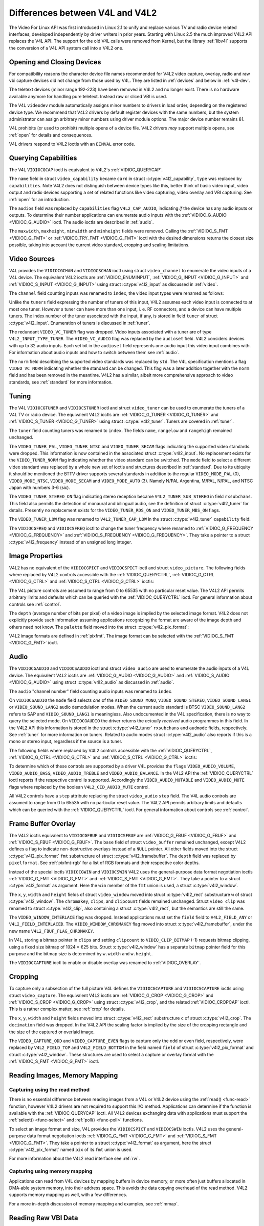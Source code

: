 .. -*- coding: utf-8; mode: rst -*-

.. _diff-v4l:

********************************
Differences between V4L and V4L2
********************************

The Video For Linux API was first introduced in Linux 2.1 to unify and
replace various TV and radio device related interfaces, developed
independently by driver writers in prior years. Starting with Linux 2.5
the much improved V4L2 API replaces the V4L API. The support for the old
V4L calls were removed from Kernel, but the library :ref:`libv4l`
supports the conversion of a V4L API system call into a V4L2 one.


Opening and Closing Devices
===========================

For compatibility reasons the character device file names recommended
for V4L2 video capture, overlay, radio and raw vbi capture devices did
not change from those used by V4L. They are listed in :ref:`devices`
and below in :ref:`v4l-dev`.

The teletext devices (minor range 192-223) have been removed in V4L2 and
no longer exist. There is no hardware available anymore for handling
pure teletext. Instead raw or sliced VBI is used.

The V4L ``videodev`` module automatically assigns minor numbers to
drivers in load order, depending on the registered device type. We
recommend that V4L2 drivers by default register devices with the same
numbers, but the system administrator can assign arbitrary minor numbers
using driver module options. The major device number remains 81.


.. _v4l-dev:

.. flat-table:: V4L Device Types, Names and Numbers
    :header-rows:  1
    :stub-columns: 0

    * - Device Type
      - File Name
      - Minor Numbers
    * - Video capture and overlay
      - ``/dev/video`` and ``/dev/bttv0``\  [#f1]_, ``/dev/video0`` to
	``/dev/video63``
      - 0-63
    * - Radio receiver
      - ``/dev/radio``\  [#f2]_, ``/dev/radio0`` to ``/dev/radio63``
      - 64-127
    * - Raw VBI capture
      - ``/dev/vbi``, ``/dev/vbi0`` to ``/dev/vbi31``
      - 224-255


V4L prohibits (or used to prohibit) multiple opens of a device file.
V4L2 drivers *may* support multiple opens, see :ref:`open` for details
and consequences.

V4L drivers respond to V4L2 ioctls with an ``EINVAL`` error code.


Querying Capabilities
=====================

The V4L ``VIDIOCGCAP`` ioctl is equivalent to V4L2's
:ref:`VIDIOC_QUERYCAP`.

The ``name`` field in struct ``video_capability`` became
``card`` in struct :c:type:`v4l2_capability`, ``type``
was replaced by ``capabilities``. Note V4L2 does not distinguish between
device types like this, better think of basic video input, video output
and radio devices supporting a set of related functions like video
capturing, video overlay and VBI capturing. See :ref:`open` for an
introduction.

.. tabularcolumns:: |p{5.5cm}|p{6.5cm}|p{5.5cm}

.. cssclass:: longtable

.. flat-table::
    :header-rows:  1
    :stub-columns: 0

    * - ``struct video_capability`` ``type``
      - struct :c:type:`v4l2_capability`
	``capabilities`` flags
      - Purpose
    * - ``VID_TYPE_CAPTURE``
      - ``V4L2_CAP_VIDEO_CAPTURE``
      - The :ref:`video capture <capture>` interface is supported.
    * - ``VID_TYPE_TUNER``
      - ``V4L2_CAP_TUNER``
      - The device has a :ref:`tuner or modulator <tuner>`.
    * - ``VID_TYPE_TELETEXT``
      - ``V4L2_CAP_VBI_CAPTURE``
      - The :ref:`raw VBI capture <raw-vbi>` interface is supported.
    * - ``VID_TYPE_OVERLAY``
      - ``V4L2_CAP_VIDEO_OVERLAY``
      - The :ref:`video overlay <overlay>` interface is supported.
    * - ``VID_TYPE_CHROMAKEY``
      - ``V4L2_FBUF_CAP_CHROMAKEY`` in field ``capability`` of struct
	:c:type:`v4l2_framebuffer`
      - Whether chromakey overlay is supported. For more information on
	overlay see :ref:`overlay`.
    * - ``VID_TYPE_CLIPPING``
      - ``V4L2_FBUF_CAP_LIST_CLIPPING`` and
	``V4L2_FBUF_CAP_BITMAP_CLIPPING`` in field ``capability`` of
	struct :c:type:`v4l2_framebuffer`
      - Whether clipping the overlaid image is supported, see
	:ref:`overlay`.
    * - ``VID_TYPE_FRAMERAM``
      - ``V4L2_FBUF_CAP_EXTERNOVERLAY`` *not set* in field ``capability``
	of struct :c:type:`v4l2_framebuffer`
      - Whether overlay overwrites frame buffer memory, see
	:ref:`overlay`.
    * - ``VID_TYPE_SCALES``
      - ``-``
      - This flag indicates if the hardware can scale images. The V4L2 API
	implies the scale factor by setting the cropping dimensions and
	image size with the :ref:`VIDIOC_S_CROP <VIDIOC_G_CROP>` and
	:ref:`VIDIOC_S_FMT <VIDIOC_G_FMT>` ioctl, respectively. The
	driver returns the closest sizes possible. For more information on
	cropping and scaling see :ref:`crop`.
    * - ``VID_TYPE_MONOCHROME``
      - ``-``
      - Applications can enumerate the supported image formats with the
	:ref:`VIDIOC_ENUM_FMT` ioctl to determine if
	the device supports grey scale capturing only. For more
	information on image formats see :ref:`pixfmt`.
    * - ``VID_TYPE_SUBCAPTURE``
      - ``-``
      - Applications can call the :ref:`VIDIOC_G_CROP <VIDIOC_G_CROP>`
	ioctl to determine if the device supports capturing a subsection
	of the full picture ("cropping" in V4L2). If not, the ioctl
	returns the ``EINVAL`` error code. For more information on cropping
	and scaling see :ref:`crop`.
    * - ``VID_TYPE_MPEG_DECODER``
      - ``-``
      - Applications can enumerate the supported image formats with the
	:ref:`VIDIOC_ENUM_FMT` ioctl to determine if
	the device supports MPEG streams.
    * - ``VID_TYPE_MPEG_ENCODER``
      - ``-``
      - See above.
    * - ``VID_TYPE_MJPEG_DECODER``
      - ``-``
      - See above.
    * - ``VID_TYPE_MJPEG_ENCODER``
      - ``-``
      - See above.


The ``audios`` field was replaced by ``capabilities`` flag
``V4L2_CAP_AUDIO``, indicating *if* the device has any audio inputs or
outputs. To determine their number applications can enumerate audio
inputs with the :ref:`VIDIOC_G_AUDIO <VIDIOC_G_AUDIO>` ioctl. The
audio ioctls are described in :ref:`audio`.

The ``maxwidth``, ``maxheight``, ``minwidth`` and ``minheight`` fields
were removed. Calling the :ref:`VIDIOC_S_FMT <VIDIOC_G_FMT>` or
:ref:`VIDIOC_TRY_FMT <VIDIOC_G_FMT>` ioctl with the desired
dimensions returns the closest size possible, taking into account the
current video standard, cropping and scaling limitations.


Video Sources
=============

V4L provides the ``VIDIOCGCHAN`` and ``VIDIOCSCHAN`` ioctl using struct
``video_channel`` to enumerate the video inputs of a V4L
device. The equivalent V4L2 ioctls are
:ref:`VIDIOC_ENUMINPUT`,
:ref:`VIDIOC_G_INPUT <VIDIOC_G_INPUT>` and
:ref:`VIDIOC_S_INPUT <VIDIOC_G_INPUT>` using struct
:c:type:`v4l2_input` as discussed in :ref:`video`.

The ``channel`` field counting inputs was renamed to ``index``, the
video input types were renamed as follows:



.. flat-table::
    :header-rows:  1
    :stub-columns: 0

    * - struct ``video_channel`` ``type``
      - struct :c:type:`v4l2_input` ``type``
    * - ``VIDEO_TYPE_TV``
      - ``V4L2_INPUT_TYPE_TUNER``
    * - ``VIDEO_TYPE_CAMERA``
      - ``V4L2_INPUT_TYPE_CAMERA``


Unlike the ``tuners`` field expressing the number of tuners of this
input, V4L2 assumes each video input is connected to at most one tuner.
However a tuner can have more than one input, i. e. RF connectors, and a
device can have multiple tuners. The index number of the tuner
associated with the input, if any, is stored in field ``tuner`` of
struct :c:type:`v4l2_input`. Enumeration of tuners is
discussed in :ref:`tuner`.

The redundant ``VIDEO_VC_TUNER`` flag was dropped. Video inputs
associated with a tuner are of type ``V4L2_INPUT_TYPE_TUNER``. The
``VIDEO_VC_AUDIO`` flag was replaced by the ``audioset`` field. V4L2
considers devices with up to 32 audio inputs. Each set bit in the
``audioset`` field represents one audio input this video input combines
with. For information about audio inputs and how to switch between them
see :ref:`audio`.

The ``norm`` field describing the supported video standards was replaced
by ``std``. The V4L specification mentions a flag ``VIDEO_VC_NORM``
indicating whether the standard can be changed. This flag was a later
addition together with the ``norm`` field and has been removed in the
meantime. V4L2 has a similar, albeit more comprehensive approach to
video standards, see :ref:`standard` for more information.


Tuning
======

The V4L ``VIDIOCGTUNER`` and ``VIDIOCSTUNER`` ioctl and struct
``video_tuner`` can be used to enumerate the tuners of a
V4L TV or radio device. The equivalent V4L2 ioctls are
:ref:`VIDIOC_G_TUNER <VIDIOC_G_TUNER>` and
:ref:`VIDIOC_S_TUNER <VIDIOC_G_TUNER>` using struct
:c:type:`v4l2_tuner`. Tuners are covered in :ref:`tuner`.

The ``tuner`` field counting tuners was renamed to ``index``. The fields
``name``, ``rangelow`` and ``rangehigh`` remained unchanged.

The ``VIDEO_TUNER_PAL``, ``VIDEO_TUNER_NTSC`` and ``VIDEO_TUNER_SECAM``
flags indicating the supported video standards were dropped. This
information is now contained in the associated struct
:c:type:`v4l2_input`. No replacement exists for the
``VIDEO_TUNER_NORM`` flag indicating whether the video standard can be
switched. The ``mode`` field to select a different video standard was
replaced by a whole new set of ioctls and structures described in
:ref:`standard`. Due to its ubiquity it should be mentioned the BTTV
driver supports several standards in addition to the regular
``VIDEO_MODE_PAL`` (0), ``VIDEO_MODE_NTSC``, ``VIDEO_MODE_SECAM`` and
``VIDEO_MODE_AUTO`` (3). Namely N/PAL Argentina, M/PAL, N/PAL, and NTSC
Japan with numbers 3-6 (sic).

The ``VIDEO_TUNER_STEREO_ON`` flag indicating stereo reception became
``V4L2_TUNER_SUB_STEREO`` in field ``rxsubchans``. This field also
permits the detection of monaural and bilingual audio, see the
definition of struct :c:type:`v4l2_tuner` for details.
Presently no replacement exists for the ``VIDEO_TUNER_RDS_ON`` and
``VIDEO_TUNER_MBS_ON`` flags.

The ``VIDEO_TUNER_LOW`` flag was renamed to ``V4L2_TUNER_CAP_LOW`` in
the struct :c:type:`v4l2_tuner` ``capability`` field.

The ``VIDIOCGFREQ`` and ``VIDIOCSFREQ`` ioctl to change the tuner
frequency where renamed to
:ref:`VIDIOC_G_FREQUENCY <VIDIOC_G_FREQUENCY>` and
:ref:`VIDIOC_S_FREQUENCY <VIDIOC_G_FREQUENCY>`. They take a pointer
to a struct :c:type:`v4l2_frequency` instead of an
unsigned long integer.


.. _v4l-image-properties:

Image Properties
================

V4L2 has no equivalent of the ``VIDIOCGPICT`` and ``VIDIOCSPICT`` ioctl
and struct ``video_picture``. The following fields where
replaced by V4L2 controls accessible with the
:ref:`VIDIOC_QUERYCTRL`,
:ref:`VIDIOC_G_CTRL <VIDIOC_G_CTRL>` and
:ref:`VIDIOC_S_CTRL <VIDIOC_G_CTRL>` ioctls:



.. flat-table::
    :header-rows:  1
    :stub-columns: 0

    * - struct ``video_picture``
      - V4L2 Control ID
    * - ``brightness``
      - ``V4L2_CID_BRIGHTNESS``
    * - ``hue``
      - ``V4L2_CID_HUE``
    * - ``colour``
      - ``V4L2_CID_SATURATION``
    * - ``contrast``
      - ``V4L2_CID_CONTRAST``
    * - ``whiteness``
      - ``V4L2_CID_WHITENESS``


The V4L picture controls are assumed to range from 0 to 65535 with no
particular reset value. The V4L2 API permits arbitrary limits and
defaults which can be queried with the
:ref:`VIDIOC_QUERYCTRL` ioctl. For general
information about controls see :ref:`control`.

The ``depth`` (average number of bits per pixel) of a video image is
implied by the selected image format. V4L2 does not explicitly provide
such information assuming applications recognizing the format are aware
of the image depth and others need not know. The ``palette`` field moved
into the struct :c:type:`v4l2_pix_format`:



.. flat-table::
    :header-rows:  1
    :stub-columns: 0

    * - struct ``video_picture`` ``palette``
      - struct :c:type:`v4l2_pix_format` ``pixfmt``
    * - ``VIDEO_PALETTE_GREY``
      - :ref:`V4L2_PIX_FMT_GREY <V4L2-PIX-FMT-GREY>`
    * - ``VIDEO_PALETTE_HI240``
      - :ref:`V4L2_PIX_FMT_HI240 <pixfmt-reserved>` [#f3]_
    * - ``VIDEO_PALETTE_RGB565``
      - :ref:`V4L2_PIX_FMT_RGB565 <pixfmt-rgb>`
    * - ``VIDEO_PALETTE_RGB555``
      - :ref:`V4L2_PIX_FMT_RGB555 <pixfmt-rgb>`
    * - ``VIDEO_PALETTE_RGB24``
      - :ref:`V4L2_PIX_FMT_BGR24 <pixfmt-rgb>`
    * - ``VIDEO_PALETTE_RGB32``
      - :ref:`V4L2_PIX_FMT_BGR32 <pixfmt-rgb>` [#f4]_
    * - ``VIDEO_PALETTE_YUV422``
      - :ref:`V4L2_PIX_FMT_YUYV <V4L2-PIX-FMT-YUYV>`
    * - ``VIDEO_PALETTE_YUYV``\  [#f5]_
      - :ref:`V4L2_PIX_FMT_YUYV <V4L2-PIX-FMT-YUYV>`
    * - ``VIDEO_PALETTE_UYVY``
      - :ref:`V4L2_PIX_FMT_UYVY <V4L2-PIX-FMT-UYVY>`
    * - ``VIDEO_PALETTE_YUV420``
      - None
    * - ``VIDEO_PALETTE_YUV411``
      - :ref:`V4L2_PIX_FMT_Y41P <V4L2-PIX-FMT-Y41P>` [#f6]_
    * - ``VIDEO_PALETTE_RAW``
      - None [#f7]_
    * - ``VIDEO_PALETTE_YUV422P``
      - :ref:`V4L2_PIX_FMT_YUV422P <V4L2-PIX-FMT-YUV422P>`
    * - ``VIDEO_PALETTE_YUV411P``
      - :ref:`V4L2_PIX_FMT_YUV411P <V4L2-PIX-FMT-YUV411P>` [#f8]_
    * - ``VIDEO_PALETTE_YUV420P``
      - :ref:`V4L2_PIX_FMT_YVU420 <V4L2-PIX-FMT-YVU420>`
    * - ``VIDEO_PALETTE_YUV410P``
      - :ref:`V4L2_PIX_FMT_YVU410 <V4L2-PIX-FMT-YVU410>`


V4L2 image formats are defined in :ref:`pixfmt`. The image format can
be selected with the :ref:`VIDIOC_S_FMT <VIDIOC_G_FMT>` ioctl.


Audio
=====

The ``VIDIOCGAUDIO`` and ``VIDIOCSAUDIO`` ioctl and struct
``video_audio`` are used to enumerate the audio inputs
of a V4L device. The equivalent V4L2 ioctls are
:ref:`VIDIOC_G_AUDIO <VIDIOC_G_AUDIO>` and
:ref:`VIDIOC_S_AUDIO <VIDIOC_G_AUDIO>` using struct
:c:type:`v4l2_audio` as discussed in :ref:`audio`.

The ``audio`` "channel number" field counting audio inputs was renamed
to ``index``.

On ``VIDIOCSAUDIO`` the ``mode`` field selects *one* of the
``VIDEO_SOUND_MONO``, ``VIDEO_SOUND_STEREO``, ``VIDEO_SOUND_LANG1`` or
``VIDEO_SOUND_LANG2`` audio demodulation modes. When the current audio
standard is BTSC ``VIDEO_SOUND_LANG2`` refers to SAP and
``VIDEO_SOUND_LANG1`` is meaningless. Also undocumented in the V4L
specification, there is no way to query the selected mode. On
``VIDIOCGAUDIO`` the driver returns the *actually received* audio
programmes in this field. In the V4L2 API this information is stored in
the struct :c:type:`v4l2_tuner` ``rxsubchans`` and
``audmode`` fields, respectively. See :ref:`tuner` for more
information on tuners. Related to audio modes struct
:c:type:`v4l2_audio` also reports if this is a mono or
stereo input, regardless if the source is a tuner.

The following fields where replaced by V4L2 controls accessible with the
:ref:`VIDIOC_QUERYCTRL`,
:ref:`VIDIOC_G_CTRL <VIDIOC_G_CTRL>` and
:ref:`VIDIOC_S_CTRL <VIDIOC_G_CTRL>` ioctls:



.. flat-table::
    :header-rows:  1
    :stub-columns: 0

    * - struct ``video_audio``
      - V4L2 Control ID
    * - ``volume``
      - ``V4L2_CID_AUDIO_VOLUME``
    * - ``bass``
      - ``V4L2_CID_AUDIO_BASS``
    * - ``treble``
      - ``V4L2_CID_AUDIO_TREBLE``
    * - ``balance``
      - ``V4L2_CID_AUDIO_BALANCE``


To determine which of these controls are supported by a driver V4L
provides the ``flags`` ``VIDEO_AUDIO_VOLUME``, ``VIDEO_AUDIO_BASS``,
``VIDEO_AUDIO_TREBLE`` and ``VIDEO_AUDIO_BALANCE``. In the V4L2 API the
:ref:`VIDIOC_QUERYCTRL` ioctl reports if the
respective control is supported. Accordingly the ``VIDEO_AUDIO_MUTABLE``
and ``VIDEO_AUDIO_MUTE`` flags where replaced by the boolean
``V4L2_CID_AUDIO_MUTE`` control.

All V4L2 controls have a ``step`` attribute replacing the struct
``video_audio`` ``step`` field. The V4L audio controls
are assumed to range from 0 to 65535 with no particular reset value. The
V4L2 API permits arbitrary limits and defaults which can be queried with
the :ref:`VIDIOC_QUERYCTRL` ioctl. For general
information about controls see :ref:`control`.


Frame Buffer Overlay
====================

The V4L2 ioctls equivalent to ``VIDIOCGFBUF`` and ``VIDIOCSFBUF`` are
:ref:`VIDIOC_G_FBUF <VIDIOC_G_FBUF>` and
:ref:`VIDIOC_S_FBUF <VIDIOC_G_FBUF>`. The ``base`` field of struct
``video_buffer`` remained unchanged, except V4L2 defines
a flag to indicate non-destructive overlays instead of a ``NULL``
pointer. All other fields moved into the struct
:c:type:`v4l2_pix_format` ``fmt`` substructure of
struct :c:type:`v4l2_framebuffer`. The ``depth``
field was replaced by ``pixelformat``. See :ref:`pixfmt-rgb` for a
list of RGB formats and their respective color depths.

Instead of the special ioctls ``VIDIOCGWIN`` and ``VIDIOCSWIN`` V4L2
uses the general-purpose data format negotiation ioctls
:ref:`VIDIOC_G_FMT <VIDIOC_G_FMT>` and
:ref:`VIDIOC_S_FMT <VIDIOC_G_FMT>`. They take a pointer to a struct
:c:type:`v4l2_format` as argument. Here the ``win`` member
of the ``fmt`` union is used, a struct
:c:type:`v4l2_window`.

The ``x``, ``y``, ``width`` and ``height`` fields of struct
``video_window`` moved into struct
:c:type:`v4l2_rect` substructure ``w`` of struct
:c:type:`v4l2_window`. The ``chromakey``, ``clips``, and
``clipcount`` fields remained unchanged. Struct
``video_clip`` was renamed to struct
:c:type:`v4l2_clip`, also containing a struct
:c:type:`v4l2_rect`, but the semantics are still the same.

The ``VIDEO_WINDOW_INTERLACE`` flag was dropped. Instead applications
must set the ``field`` field to ``V4L2_FIELD_ANY`` or
``V4L2_FIELD_INTERLACED``. The ``VIDEO_WINDOW_CHROMAKEY`` flag moved
into struct :c:type:`v4l2_framebuffer`, under the new
name ``V4L2_FBUF_FLAG_CHROMAKEY``.

In V4L, storing a bitmap pointer in ``clips`` and setting ``clipcount``
to ``VIDEO_CLIP_BITMAP`` (-1) requests bitmap clipping, using a fixed
size bitmap of 1024 × 625 bits. Struct :c:type:`v4l2_window`
has a separate ``bitmap`` pointer field for this purpose and the bitmap
size is determined by ``w.width`` and ``w.height``.

The ``VIDIOCCAPTURE`` ioctl to enable or disable overlay was renamed to
:ref:`VIDIOC_OVERLAY`.


Cropping
========

To capture only a subsection of the full picture V4L defines the
``VIDIOCGCAPTURE`` and ``VIDIOCSCAPTURE`` ioctls using struct
``video_capture``. The equivalent V4L2 ioctls are
:ref:`VIDIOC_G_CROP <VIDIOC_G_CROP>` and
:ref:`VIDIOC_S_CROP <VIDIOC_G_CROP>` using struct
:c:type:`v4l2_crop`, and the related
:ref:`VIDIOC_CROPCAP` ioctl. This is a rather
complex matter, see :ref:`crop` for details.

The ``x``, ``y``, ``width`` and ``height`` fields moved into struct
:c:type:`v4l2_rect` substructure ``c`` of struct
:c:type:`v4l2_crop`. The ``decimation`` field was dropped. In
the V4L2 API the scaling factor is implied by the size of the cropping
rectangle and the size of the captured or overlaid image.

The ``VIDEO_CAPTURE_ODD`` and ``VIDEO_CAPTURE_EVEN`` flags to capture
only the odd or even field, respectively, were replaced by
``V4L2_FIELD_TOP`` and ``V4L2_FIELD_BOTTOM`` in the field named
``field`` of struct :c:type:`v4l2_pix_format` and
struct :c:type:`v4l2_window`. These structures are used to
select a capture or overlay format with the
:ref:`VIDIOC_S_FMT <VIDIOC_G_FMT>` ioctl.


Reading Images, Memory Mapping
==============================


Capturing using the read method
-------------------------------

There is no essential difference between reading images from a V4L or
V4L2 device using the :ref:`read() <func-read>` function, however V4L2
drivers are not required to support this I/O method. Applications can
determine if the function is available with the
:ref:`VIDIOC_QUERYCAP` ioctl. All V4L2 devices
exchanging data with applications must support the
:ref:`select() <func-select>` and :ref:`poll() <func-poll>`
functions.

To select an image format and size, V4L provides the ``VIDIOCSPICT`` and
``VIDIOCSWIN`` ioctls. V4L2 uses the general-purpose data format
negotiation ioctls :ref:`VIDIOC_G_FMT <VIDIOC_G_FMT>` and
:ref:`VIDIOC_S_FMT <VIDIOC_G_FMT>`. They take a pointer to a struct
:c:type:`v4l2_format` as argument, here the struct
:c:type:`v4l2_pix_format` named ``pix`` of its
``fmt`` union is used.

For more information about the V4L2 read interface see :ref:`rw`.


Capturing using memory mapping
------------------------------

Applications can read from V4L devices by mapping buffers in device
memory, or more often just buffers allocated in DMA-able system memory,
into their address space. This avoids the data copying overhead of the
read method. V4L2 supports memory mapping as well, with a few
differences.



.. flat-table::
    :header-rows:  1
    :stub-columns: 0

    * - V4L
      - V4L2
    * -
      - The image format must be selected before buffers are allocated,
	with the :ref:`VIDIOC_S_FMT <VIDIOC_G_FMT>` ioctl. When no
	format is selected the driver may use the last, possibly by
	another application requested format.
    * - Applications cannot change the number of buffers. The it is built
	into the driver, unless it has a module option to change the
	number when the driver module is loaded.
      - The :ref:`VIDIOC_REQBUFS` ioctl allocates the
	desired number of buffers, this is a required step in the
	initialization sequence.
    * - Drivers map all buffers as one contiguous range of memory. The
	``VIDIOCGMBUF`` ioctl is available to query the number of buffers,
	the offset of each buffer from the start of the virtual file, and
	the overall amount of memory used, which can be used as arguments
	for the :ref:`mmap() <func-mmap>` function.
      - Buffers are individually mapped. The offset and size of each
	buffer can be determined with the
	:ref:`VIDIOC_QUERYBUF` ioctl.
    * - The ``VIDIOCMCAPTURE`` ioctl prepares a buffer for capturing. It
	also determines the image format for this buffer. The ioctl
	returns immediately, eventually with an ``EAGAIN`` error code if no
	video signal had been detected. When the driver supports more than
	one buffer applications can call the ioctl multiple times and thus
	have multiple outstanding capture requests.

	The ``VIDIOCSYNC`` ioctl suspends execution until a particular
	buffer has been filled.
      - Drivers maintain an incoming and outgoing queue.
	:ref:`VIDIOC_QBUF` enqueues any empty buffer into
	the incoming queue. Filled buffers are dequeued from the outgoing
	queue with the :ref:`VIDIOC_DQBUF <VIDIOC_QBUF>` ioctl. To wait
	until filled buffers become available this function,
	:ref:`select() <func-select>` or :ref:`poll() <func-poll>` can
	be used. The :ref:`VIDIOC_STREAMON` ioctl
	must be called once after enqueuing one or more buffers to start
	capturing. Its counterpart
	:ref:`VIDIOC_STREAMOFF <VIDIOC_STREAMON>` stops capturing and
	dequeues all buffers from both queues. Applications can query the
	signal status, if known, with the
	:ref:`VIDIOC_ENUMINPUT` ioctl.


For a more in-depth discussion of memory mapping and examples, see
:ref:`mmap`.


Reading Raw VBI Data
====================

Originally the V4L API did not specify a raw VBI capture interface, only
the device file ``/dev/vbi`` was reserved for this purpose. The only
driver supporting this interface was the BTTV driver, de-facto defining
the V4L VBI interface. Reading from the device yields a raw VBI image
with the following parameters:



.. flat-table::
    :header-rows:  1
    :stub-columns: 0

    * - struct :c:type:`v4l2_vbi_format`
      - V4L, BTTV driver
    * - sampling_rate
      - 28636363 Hz NTSC (or any other 525-line standard); 35468950 Hz PAL
	and SECAM (625-line standards)
    * - offset
      - ?
    * - samples_per_line
      - 2048
    * - sample_format
      - V4L2_PIX_FMT_GREY. The last four bytes (a machine endianness
	integer) contain a frame counter.
    * - start[]
      - 10, 273 NTSC; 22, 335 PAL and SECAM
    * - count[]
      - 16, 16 [#f9]_
    * - flags
      - 0


Undocumented in the V4L specification, in Linux 2.3 the
``VIDIOCGVBIFMT`` and ``VIDIOCSVBIFMT`` ioctls using struct
``vbi_format`` were added to determine the VBI image
parameters. These ioctls are only partially compatible with the V4L2 VBI
interface specified in :ref:`raw-vbi`.

An ``offset`` field does not exist, ``sample_format`` is supposed to be
``VIDEO_PALETTE_RAW``, equivalent to ``V4L2_PIX_FMT_GREY``. The
remaining fields are probably equivalent to struct
:c:type:`v4l2_vbi_format`.

Apparently only the Zoran (ZR 36120) driver implements these ioctls. The
semantics differ from those specified for V4L2 in two ways. The
parameters are reset on :ref:`open() <func-open>` and
``VIDIOCSVBIFMT`` always returns an ``EINVAL`` error code if the parameters
are invalid.


Miscellaneous
=============

V4L2 has no equivalent of the ``VIDIOCGUNIT`` ioctl. Applications can
find the VBI device associated with a video capture device (or vice
versa) by reopening the device and requesting VBI data. For details see
:ref:`open`.

No replacement exists for ``VIDIOCKEY``, and the V4L functions for
microcode programming. A new interface for MPEG compression and playback
devices is documented in :ref:`extended-controls`.

.. [#f1]
   According to Documentation/devices.txt these should be symbolic links
   to ``/dev/video0``. Note the original bttv interface is not
   compatible with V4L or V4L2.

.. [#f2]
   According to ``Documentation/devices.txt`` a symbolic link to
   ``/dev/radio0``.

.. [#f3]
   This is a custom format used by the BTTV driver, not one of the V4L2
   standard formats.

.. [#f4]
   Presumably all V4L RGB formats are little-endian, although some
   drivers might interpret them according to machine endianness. V4L2
   defines little-endian, big-endian and red/blue swapped variants. For
   details see :ref:`pixfmt-rgb`.

.. [#f5]
   ``VIDEO_PALETTE_YUV422`` and ``VIDEO_PALETTE_YUYV`` are the same
   formats. Some V4L drivers respond to one, some to the other.

.. [#f6]
   Not to be confused with ``V4L2_PIX_FMT_YUV411P``, which is a planar
   format.

.. [#f7]
   V4L explains this as: "RAW capture (BT848)"

.. [#f8]
   Not to be confused with ``V4L2_PIX_FMT_Y41P``, which is a packed
   format.

.. [#f9]
   Old driver versions used different values, eventually the custom
   ``BTTV_VBISIZE`` ioctl was added to query the correct values.
